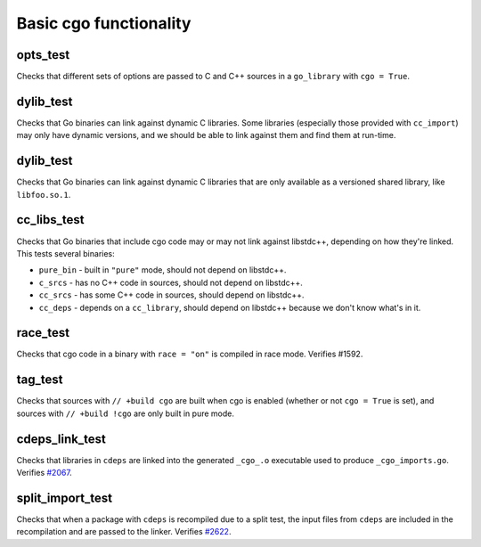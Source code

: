 .. _#2067: https://github.com/bazelbuild/rules_go/issues/2067
.. _#2622: https://github.com/bazelbuild/rules_go/issues/2622

Basic cgo functionality
=======================

opts_test
---------

Checks that different sets of options are passed to C and C++ sources in a
``go_library`` with ``cgo = True``.

dylib_test
----------

Checks that Go binaries can link against dynamic C libraries. Some libraries
(especially those provided with ``cc_import``) may only have dynamic versions,
and we should be able to link against them and find them at run-time.

dylib_test
----------

Checks that Go binaries can link against dynamic C libraries that are only
available as a versioned shared library, like ``libfoo.so.1``.

cc_libs_test
------------

Checks that Go binaries that include cgo code may or may not link against
libstdc++, depending on how they're linked. This tests several binaries:

* ``pure_bin`` - built in ``"pure"`` mode, should not depend on libstdc++.
* ``c_srcs`` - has no C++ code in sources, should not depend on libstdc++.
* ``cc_srcs`` - has some C++ code in sources, should depend on libstdc++.
* ``cc_deps`` - depends on a ``cc_library``, should depend on libstdc++
  because we don't know what's in it.

race_test
---------

Checks that cgo code in a binary with ``race = "on"`` is compiled in race mode.
Verifies #1592.

tag_test
--------

Checks that sources with ``// +build cgo`` are built when cgo is enabled
(whether or not ``cgo = True`` is set), and sources with ``// +build !cgo``
are only built in pure mode.

cdeps_link_test
---------------

Checks that libraries in ``cdeps`` are linked into the generated ``_cgo_.o``
executable used to produce ``_cgo_imports.go``. Verifies `#2067`_.

split_import_test
-----------------

Checks that when a package with ``cdeps`` is recompiled due to a split test,
the input files from ``cdeps`` are included in the recompilation and are passed
to the linker. Verifies `#2622`_.
